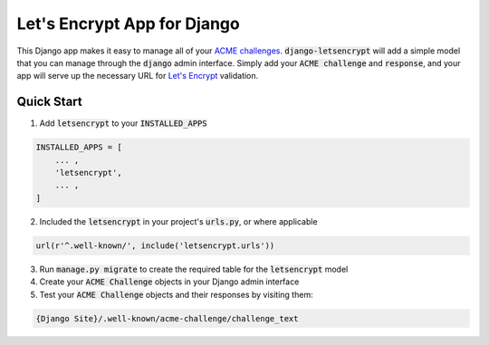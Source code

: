 Let's Encrypt App for Django
============================

.. image:: https://travis-ci.org/urda/django-letsencrypt.svg?branch=master
   :target: https://travis-ci.org/urda/django-letsencrypt

.. image:: https://codecov.io/gh/urda/django-letsencrypt/branch/master/graph/badge.svg
   :target: https://codecov.io/gh/urda/django-letsencrypt/branch/master

This Django app makes it easy to manage all of your
`ACME challenges <https://letsencrypt.github.io/acme-spec/>`_.
:code:`django-letsencrypt` will add a simple model that you can manage through
the :code:`django` admin interface. Simply add your :code:`ACME challenge` and
:code:`response`, and your app will serve up the necessary URL for
`Let\'s Encrypt <https://letsencrypt.org/how-it-works/>`_ validation.

Quick Start
-----------

1. Add :code:`letsencrypt` to your :code:`INSTALLED_APPS`

.. code:: python

    INSTALLED_APPS = [
        ... ,
        'letsencrypt',
        ... ,
    ]

2. Included the :code:`letsencrypt` in your project's :code:`urls.py`,
   or where applicable

.. code:: python

    url(r'^.well-known/', include('letsencrypt.urls'))

3. Run :code:`manage.py migrate` to create the required table for the
   :code:`letsencrypt` model

4. Create your :code:`ACME Challenge` objects in your Django admin interface

5. Test your :code:`ACME Challenge` objects and their responses by visiting
   them:

.. code::

    {Django Site}/.well-known/acme-challenge/challenge_text
